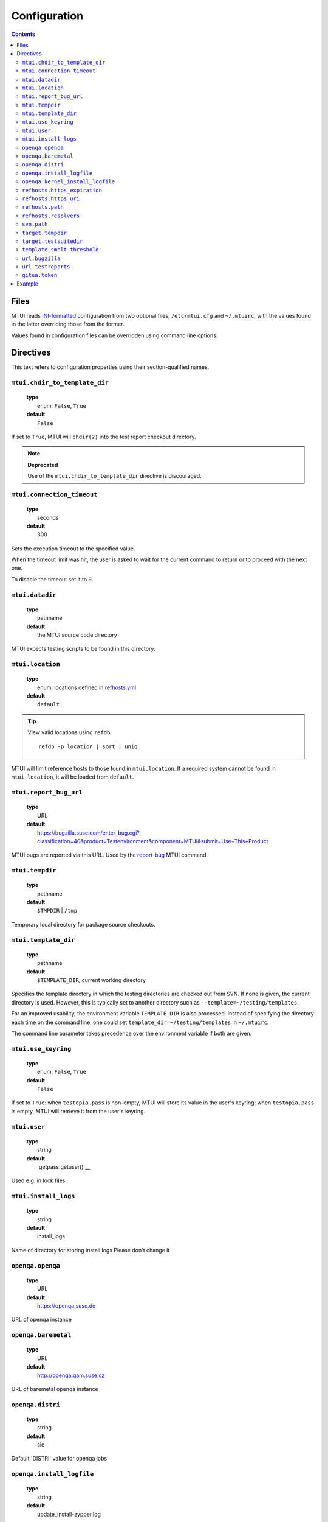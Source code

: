 .. vim: tw=72 sts=2 sw=2 et

########################################################################
                             Configuration
########################################################################

.. contents::

Files
=====

MTUI reads `INI-formatted`_ configuration from two optional files,
``/etc/mtui.cfg`` and ``~/.mtuirc``, with the values found in the latter
overriding those from the former.

Values found in configuration files can be overridden using command line options.

.. _`INI-formatted`: https://docs.python.org/3/library/configparser.html

Directives
==========

This text refers to configuration properties using their section-qualified names.

``mtui.chdir_to_template_dir``
~~~~~~~~~~~~~~~~~~~~~~~~~~~~~~

  | **type**
  |     enum: ``False``, ``True``
  | **default**
  |     ``False``

If set to ``True``, MTUI will ``chdir(2)`` into the test report checkout directory.

.. note::

  **Deprecated**

  Use of the ``mtui.chdir_to_template_dir`` directive is discouraged.


``mtui.connection_timeout``
~~~~~~~~~~~~~~~~~~~~~~~~~~~

  | **type**
  |     seconds
  | **default**
  |     300

Sets the execution timeout to the specified value.

When the timeout limit was hit, the user is asked to wait for the current
command to return or to proceed with the next one.

To disable the timeout set it to ``0``.


``mtui.datadir``
~~~~~~~~~~~~~~~~

  | **type**
  |     pathname
  | **default**
  |     the MTUI source code directory

MTUI expects testing scripts to be found in this directory.


``mtui.location``
~~~~~~~~~~~~~~~~~

  | **type**
  |     enum: locations defined in `refhosts.yml`_
  | **default**
  |     ``default``

.. _refhosts.yml: https://gitlab.suse.de/qa-maintenance/metadata/blob/master/refhosts.yml

.. tip:: View valid locations using ``refdb``:

    ::

        refdb -p location | sort | uniq

MTUI will limit reference hosts to those found in ``mtui.location``.
If a required system cannot be found in ``mtui.location``, it will be loaded
from ``default``.


``mtui.report_bug_url``
~~~~~~~~~~~~~~~~~~~~~~~

  | **type**
  |     URL
  | **default**
  |     https://bugzilla.suse.com/enter_bug.cgi?classification=40&product=Testenvironment&component=MTUI&submit=Use+This+Product

MTUI bugs are reported via this URL. Used by the `report-bug`_ MTUI command.

.. _report-bug: http://qam.suse.de/projects/mtui/latest/iui.html#report-bug


``mtui.tempdir``
~~~~~~~~~~~~~~~~

  | **type**
  |     pathname
  | **default**
  |     ``$TMPDIR`` | ``/tmp``

Temporary local directory for package source checkouts.


``mtui.template_dir``
~~~~~~~~~~~~~~~~~~~~~

  | **type**
  |     pathname
  | **default**
  |     ``$TEMPLATE_DIR``, current working directory

Specifies the template directory in which the testing directories
are checked out from SVN. If none is given, the current directory
is used. However, this is typically set to another directory such as
``--template=~/testing/templates``.

For an improved usability, the environment variable ``TEMPLATE_DIR`` is also
processed. Instead of specifying the directory each time on the command line,
one could set ``template_dir=~/testing/templates`` in ``~/.mtuirc``.

The command line parameter takes precedence over the environment variable if
both are given.


``mtui.use_keyring``
~~~~~~~~~~~~~~~~~~~~

  | **type**
  |     enum: ``False``, ``True``
  | **default**
  |     ``False``

If set to ``True``: when ``testopia.pass`` is non-empty, MTUI will store
its value in the user's keyring; when ``testopia.pass`` is empty,
MTUI will retrieve it from the user's keyring.


``mtui.user``
~~~~~~~~~~~~~

  | **type**
  |     string
  | **default**
  |     `getpass.getuser()`__

Used e.g. in lock files.

.. __: https://docs.python.org/2/library/getpass.html#getpass.getuser


``mtui.install_logs``
~~~~~~~~~~~~~~~~~~~~~

 | **type**
 |     string
 | **default**
 |     install_logs

Name of directory for storing install logs
Please don't change it


``openqa.openqa``
~~~~~~~~~~~~~~~~~

  | **type**
  |     URL
  | **default**
  |     https://openqa.suse.de 

URL of openqa instance


``openqa.baremetal``
~~~~~~~~~~~~~~~~~~~~

  | **type**
  |     URL
  | **default**
  |     http://openqa.qam.suse.cz

URL of baremetal openqa instance


``openqa.distri``
~~~~~~~~~~~~~~~~~

  | **type**
  |     string
  | **default**
  |     sle

Default 'DISTRI' value for openqa jobs



``openqa.install_logfile``
~~~~~~~~~~~~~~~~~~~~~~~~~~

  | **type**
  |     string
  | **default**
  |     update_install-zypper.log 

Name of automatic installation test logfile


``openqa.kernel_install_logfile``
~~~~~~~~~~~~~~~~~~~~~~~~~~~~~~~~~

  | **type**
  |     string
  | **default**
  |     update_kernel-zypper.log 

Name of kernel installation test logfile


``refhosts.https_expiration``
~~~~~~~~~~~~~~~~~~~~~~~~~~~~~

  | **type**
  |     seconds
  | **default**
  |     43200

Maximum age of the refhost database cache before MTUI will
update it from ``refhosts.https_uri`` if the ``https`` resolver is used.


``refhosts.https_uri``
~~~~~~~~~~~~~~~~~~~~~~

  | **type**
  |     URL
  | **default**
  |     https://qam.suse.de/refhosts/refhosts.yml

The ``https`` resolver fetches the refhost database from this URL.


``refhosts.path``
~~~~~~~~~~~~~~~~~

  | **type**
  |     pathname
  | **default**
  |     ``/usr/share/qam-metadata/refhosts.yml``

The ``path`` resolver uses the refhost database at this location.


``refhosts.resolvers``
~~~~~~~~~~~~~~~~~~~~~~

  | **type**
  |     list: {https|path}[,...]
  | **default**
  |     https

This property takes a comma-separated list of resolver types.
Resolvers are tried left-to-right.


``svn.path``
~~~~~~~~~~~~

  | **type**
  |      URL
  | **default**
  |      svn+ssh://svn@qam.suse.de/testreports

MTUI checks out the testreport from, and commits it to,
``${svn.path}/${id}``.


``target.tempdir``
~~~~~~~~~~~~~~~~~~

  | **type**
  |     pathname
  | **default**
  |     ``/tmp``


``target.testsuitedir``
~~~~~~~~~~~~~~~~~~~~~~~

  | **type**
  |     pathname
  | **default**
  |     ``/usr/share/qa/tools``

MTUI uses testsuites in this directory in refhosts.


``template.smelt_threshold``
~~~~~~~~~~~~~~~~~~~~~~~~~~~~

  | **type**
  |     int 
  | **default**
  |     10 

Set text wrapping for smelt checkers results.
Default is first 10 lines in template.


``url.bugzilla``
~~~~~~~~~~~~~~~~

  | **type**
  |     URL
  | **default**
  |     https://bugzilla.suse.com

Used to construct URLs in Bugzilla-related commands.


``url.testreports``
~~~~~~~~~~~~~~~~~~~

  | **type**
  |     URL
  | **default**
  |     http://qam.suse.de/testreports

Prefix to the ``Testreport`` field value in ``list_metadata``
command output.


``gitea.token``
~~~~~~~~~~~~~~~

  | **type**
  |     string
  | **default**
  |     `os.getenv('GITEA_TOKEN','')`__

Gitea API access token, this config has higher prio than environment
variable. Token must have full access to the issue API.


Example
=======

::

  [mtui]
  user = <your username>
  location = <your location>
  template_dir = /path/to/where/you/want/to/store/test-reports
  datadir = /usr/share/mtui

  [refhosts]
  resolvers = https
  https_uri = https://qam.suse.de/refhosts/refhosts.yml
  path = /usr/share/qam-metadata/refhosts.yml

  [url]
  bugzilla = https://bugzilla.suse.com

  [openqa]
  openqa = https://openqa.suse.de

  [gitea]
  token = s3cr3t_token

